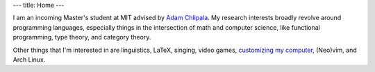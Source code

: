 ---
title: Home
---

I am an incoming Master's student at MIT
advised by `Adam Chlipala <http://adam.chlipala.net/>`_.
My research interests broadly revolve around programming languages,
especially things in the intersection of math and computer science,
like functional programming, type theory, and category theory.

Other things that I'm interested in are
linguistics,
LaTeX,
singing,
video games,
`customizing my computer <https://github.com/chezbgone/dotfiles>`_,
(Neo)vim, and
Arch Linux.
